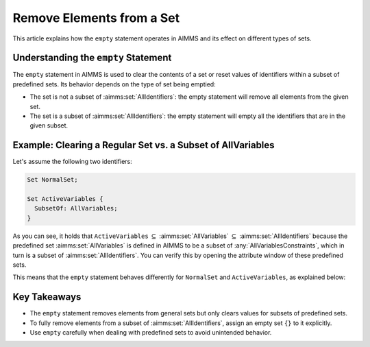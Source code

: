 Remove Elements from a Set
==========================

.. meta::
  :description: Understanding the behavior of the empty statement in AIMMS.
  :keywords: AIMMS, set, empty statement, remove elements, clear values


This article explains how the ``empty`` statement operates in AIMMS and its effect on different types of sets.

Understanding the ``empty`` Statement
---------------------------------------

The ``empty`` statement in AIMMS is used to clear the contents of a set or reset values of identifiers within a subset of predefined sets. 
Its behavior depends on the type of set being emptied:

* The set is not a subset of :aimms:set:`AllIdentifiers`: the empty statement will remove all elements from the given set.
* The set is a subset of :aimms:set:`AllIdentifiers`: the empty statement will empty all the identifiers that are in the given subset.

Example: Clearing a Regular Set vs. a Subset of AllVariables 
----------------------------------------------------------------

Let's assume the following two identifiers:

.. code-block:: aimms

  Set NormalSet;

  Set ActiveVariables {
    SubsetOf: AllVariables;
  }


As you can see, it holds that ``ActiveVariables`` :math:`\subseteq` :aimms:set:`AllVariables` :math:`\subseteq` :aimms:set:`AllIdentifiers` because the predefined 
set :aimms:set:`AllVariables` is defined in AIMMS to be a subset of :any:`AllVariablesConstraints`, which in turn is a subset of :aimms:set:`AllIdentifiers`. 
You can verify this by opening the attribute window of these predefined sets.

This means that the ``empty`` statement behaves differently for ``NormalSet`` and ``ActiveVariables``, as explained below:

.. code-block:: aimms
  :linenos:

  !This will remove all elements from the set NormalSet 
  empty NormalSet ; 
  
  !This will clear the values of all variables in the subset ActiveVariables
  !After the empty statement, the set itself will still contain elements!
  empty ActiveVariables ;
  
  !This will actually remove all elements from the set ActiveVariables 
  ActiveVariables := {} ; 
 
Key Takeaways
--------------

- The ``empty`` statement removes elements from general sets but only clears values for subsets of predefined sets.

- To fully remove elements from a subset of :aimms:set:`AllIdentifiers`, assign an empty set ``{}`` to it explicitly.

- Use ``empty`` carefully when dealing with predefined sets to avoid unintended behavior.
